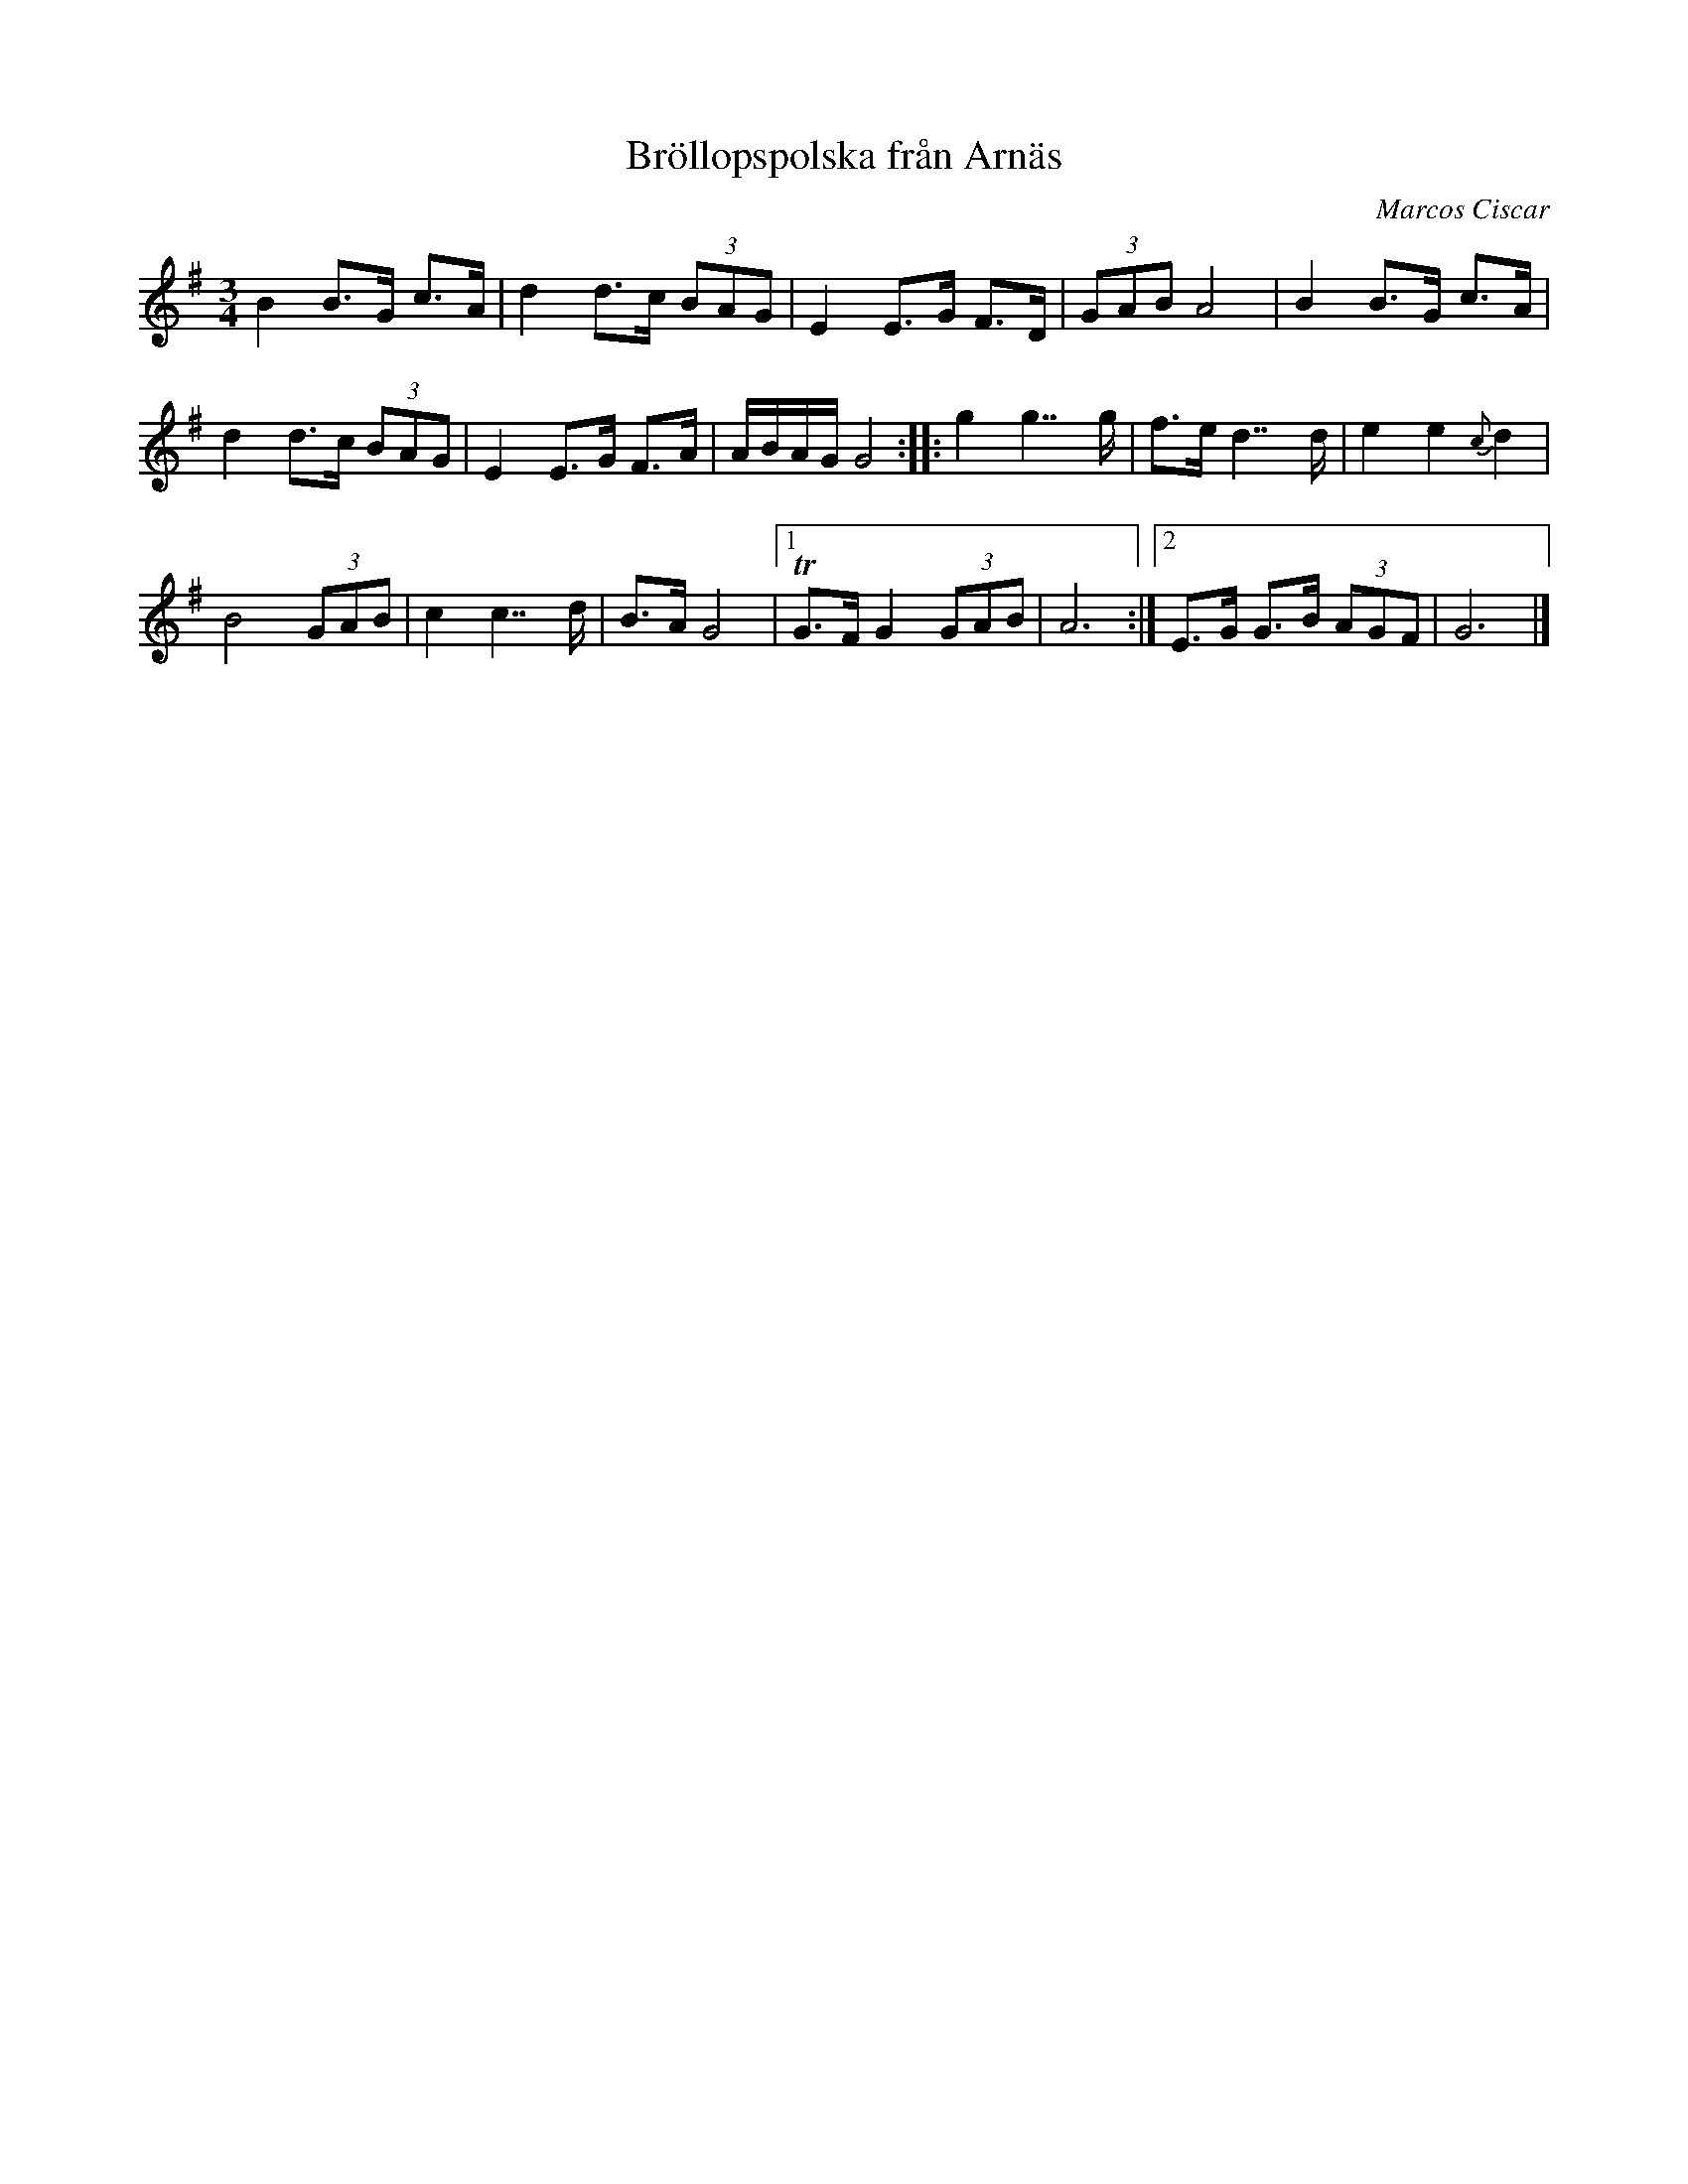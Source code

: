 %%abc-charset utf-8

X:1
T:Bröllopspolska från Arnäs
R:Polska
N:Från filmen (?)
C:Marcos Ciscar
Z:Håkan Lidén, 2015-10-08
M:3/4
L:1/8
K:G
B2 B>G c>A | d2 d>c (3BAG | E2 E>G F>D | (3GAB A4 | B2 B>G c>A | 
d2 d>c (3BAG | E2 E>G F>A | A/B/A/G/ G4 :: g2 g2>>g2 | f>e d2>>d2 | e2 e2 {c}d2 | 
B4 (3GAB | c2 c2>>d2 | B>A G4 |1 !trill!G>F G2 (3GAB | A6 :|2 E>G G>B (3AGF | G6  |]


